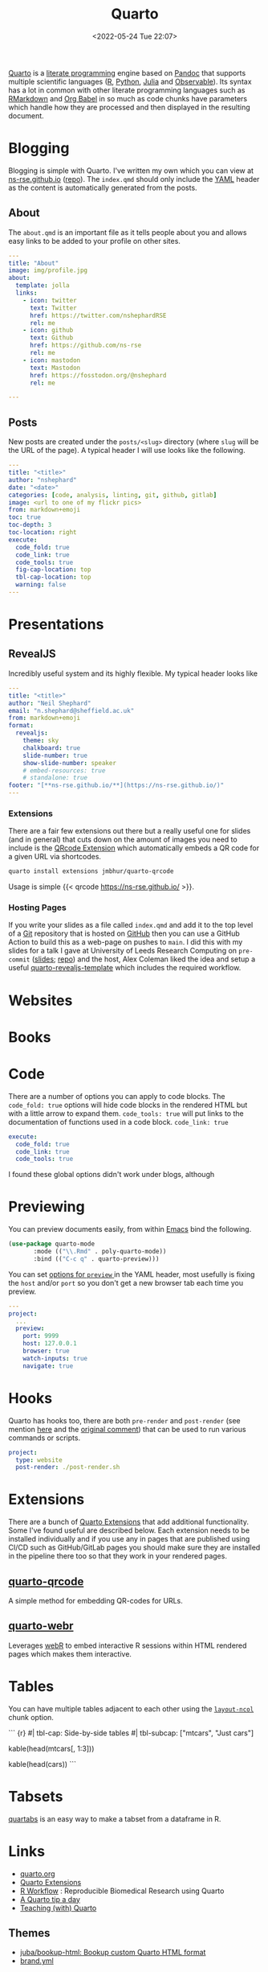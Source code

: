 :PROPERTIES:
:ID:       251b3ae4-4a5c-4c44-909a-dcbc0aef4b45
:mtime:    20251004204306 20251004192607 20250409102049 20250315082156 20250304173433 20250106230254 20241004001346 20240923113749 20240917202552 20240810214416 20240222114306 20240204192526 20240123092307 20231231084604 20230808214728 20230715122915 20230704223416 20230425225904 20230312225146 20230208071742 20230105145232 20230103103309 20221228151331 20230103103309 20230103103308
:ctime:    20221228151331 20230103103308
:END:
#+TITLE: Quarto
#+DATE: <2022-05-24 Tue 22:07>
#+FILETAGS: :reproducibility:literate programming:

[[https://quarto.org/][Quarto]] is a [[id:ab2f5dfb-e355-4dbb-8ca0-12845b82e38a][literate programming]] engine based on [[https://pandoc.org/][Pandoc]] that supports multiple scientific languages ([[id:de9a18a7-b4ef-4a9f-ac99-68f3c76488e5][R]], [[id:5b5d1562-ecb4-4199-b530-e7993723e112][Python]], [[id:67f03851-d5bf-46ea-a7f5-14dfbaa7c61c][Julia]]
and [[https://observablehq.com/@observablehq/observables-not-javascript][Observable]]). Its syntax has a lot in common with other literate programming languages such as [[id:ca27ae38-f187-4a3c-803f-b36ee2cfa374][RMarkdown]] and [[id:6e75f9df-df3d-4402-b5ad-ed98d0834e08][Org
Babel]] in so much as code chunks have parameters which handle how they are processed and then displayed in the resulting
document.

* Blogging
:PROPERTIES:
:ID:       25c4a623-fc4c-4902-8f28-f54949e26299
:mtime:    20230208071742 20230103103313 20221228151331 20230103103308
:ctime:    20221228151331 20230103103308
:END:

Blogging is simple with Quarto. I've written my own which you can view at [[https://ns-rse.github.io/][ns-rse.github.io]] ([[https://github.com/ns-rse/ns-rse.github.io][repo]]). The ~index.qmd~
should only include the [[id:fac7a695-9bdf-4a79-9ec3-9945e9a0cba4][YAML]] header as the content is automatically generated from the posts.

** About

The ~about.qmd~ is an important file as it tells people about you and allows easy links to be added to your profile on
other sites.

#+begin_src yaml
---
title: "About"
image: img/profile.jpg
about:
  template: jolla
  links:
    - icon: twitter
      text: Twitter
      href: https://twitter.com/nshephardRSE
      rel: me
    - icon: github
      text: Github
      href: https://github.com/ns-rse
      rel: me
    - icon: mastodon
      text: Mastodon
      href: https://fosstodon.org/@nshephard
      rel: me

---

#+end_src
** Posts

New posts are created under the ~posts/<slug>~ directory (where ~slug~ will be the URL of the page). A typical header I
will use looks like the following.

#+begin_src yaml
---
title: "<title>"
author: "nshephard"
date: "<date>"
categories: [code, analysis, linting, git, github, gitlab]
image: <url to one of my flickr pics>
from: markdown+emoji
toc: true
toc-depth: 3
toc-location: right
execute:
  code_fold: true
  code_link: true
  code_tools: true
  fig-cap-location: top
  tbl-cap-location: top
  warning: false
---
#+end_src

* Presentations
:PROPERTIES:
:ID:       29a2113e-484c-42f3-b200-76a569066c3b
:mtime:    20221228151331 20230103103311
:ctime:    20221228151331
:END:

** RevealJS
:PROPERTIES:
:ID:       0cfcd756-03fa-4150-a685-4a31d8197c54
:END:

Incredibly useful system and its highly flexible. My typical header looks like

#+begin_src yaml
---
title: "<title>"
author: "Neil Shephard"
email: "n.shephard@sheffield.ac.uk"
from: markdown+emoji
format:
  revealjs:
    theme: sky
    chalkboard: true
    slide-number: true
    show-slide-number: speaker
    # embed-resources: true
    # standalone: true
footer: "[**ns-rse.github.io/**](https://ns-rse.github.io/)"
---
#+end_src

*** Extensions

There are a fair few extensions out there but a really useful one for slides (and in general) that cuts down on the
amount of images you need to include is the [[https://github.com/jmbuhr/quarto-qrcode][QRcode Extension]] which automatically embeds a QR code for a given URL via
shortcodes.

#+begin_src bash
  quarto install extensions jmbhur/quarto-qrcode
#+end_src

Usage is simple {{< qrcode https://ns-rse.github.io/ >}}.

*** Hosting Pages

If you write your slides as a file called ~index.qmd~ and add it to the top level of a [[id:3c905838-8de4-4bb6-9171-98c1332456be][Git]] repository that is hosted on
[[id:52b4db29-ba21-4a8a-9b83-6e9a8dc02f41][GitHub]] then you can use a GitHub Action to build this as a web-page on pushes to ~main~. I did this with my slides for a
talk I gave at University of Leeds Research Computing on ~pre-commit~ ([[https://ns-rse.github.io/pre-commit/#/title-slide][slides]]; [[https://github.com/ns-rse/pre-commit][repo]]) and the host, Alex Coleman liked
the idea and setup a useful [[https://github.com/Sparrow0hawk/quarto-revealjs-template][quarto-revealjs-template]] which includes the required workflow.

* Websites

* Books

* Code

There are a number of options you can apply to code blocks. The ~code_fold: true~ options will hide code blocks in the
rendered HTML but with a little arrow to expand them. ~code_tools: true~ will put links to the documentation of
functions used in a code block. ~code_link: true~

#+begin_src yaml
  execute:
    code_fold: true
    code_link: true
    code_tools: true
#+end_src

I found these global options didn't work under blogs, although

* Previewing

You can preview documents easily, from within [[id:754f25a5-3429-4504-8a17-4efea1568eba][Emacs]] bind the following.

#+begin_src emacs-lisp
  (use-package quarto-mode
	     :mode (("\\.Rmd" . poly-quarto-mode))
	     :bind (("C-c q" . quarto-preview)))
#+end_src

 You can set [[https://quarto.org/docs/reference/projects/options.html#preview][options for ~preview~ ]] in the YAML header, most usefully is fixing the ~host~ and/or ~port~ so you don't
  get a new browser tab each time you preview.

#+begin_src yaml
  ---
  project:
    ...
    preview:
      port: 9999
      host: 127.0.0.1
      browser: true
      watch-inputs: true
      navigate: true
#+end_src

* Hooks

Quarto has hooks too, there are both ~pre-render~ and ~post-render~ (see mention [[https://fosstodon.org/@djnavarro/110653044814329437][here]] and the [[https://github.com/quarto-dev/quarto-cli/discussions/4162#discussioncomment-4831352][original comment]]) that can
be used to run various commands or scripts.

#+begin_src yaml
  project:
    type: website
    post-render: ./post-render.sh
#+end_src

* Extensions

There are a bunch of [[https://quarto.org/docs/extensions/][Quarto Extensions]] that add additional functionality. Some I've found useful are described
below. Each extension needs to be installed individually and if you use any in pages that are published using CI/CD such
as GitHub/GitLab pages you should make sure they are installed in the pipeline there too so that they work in your
rendered pages.

** [[https://github.com/jmbuhr/quarto-qrcode][quarto-qrcode]]

A simple method for embedding QR-codes for URLs.

** [[https://github.com/coatless/quarto-webr][quarto-webr]]

Leverages [[https://docs.r-wasm.org/webr/latest/][webR]] to embed interactive R sessions within HTML rendered pages which makes them interactive.

* Tables

You can have multiple tables adjacent to each other using the [[https://mine-cetinkaya-rundel.github.io/quarto-tip-a-day/posts/01-side-by-side-tables/][~layout-ncol~]] chunk option.
#+begin_src: r
``` {r}
#| tbl-cap: Side-by-side tables
#| tbl-subcap: ["mtcars", "Just cars"]

# Left-hand table
kable(head(mtcars[, 1:3]))

  # Right-hand table
  kable(head(cars))
```
#+end_src

* Tabsets

[[https://sayuks.github.io/quartabs/][quartabs]] is an easy way to make a tabset from a dataframe in R.

* Links
+ [[https://t.co/FDlvjq4qrc][quarto.org]]
+ [[https://quarto.org/docs/extensions/][Quarto Extensions]]
+ [[https://hbiostat.org/rflow/][R Workflow]] : Reproducible Biomedical Research using Quarto
+ [[https://mine-cetinkaya-rundel.github.io/quarto-tip-a-day/][A Quarto tip a day]]
+ [[https://mine-cetinkaya-rundel.github.io/teach-with-quarto/][Teaching (with) Quarto]]

** Themes

+ [[https://github.com/juba/bookup-html][juba/bookup-html: Bookup custom Quarto HTML format]]
+ [[https://posit-dev.github.io/brand-yml/][brand.yml]]

** Extensions

+ [[https://github.com/quarto-ext/shinylive][quarto-ext/shinylive: Quarto extension to embed Shinylive for Python applications]]
+ [[https://github.com/posit-dev/shinylive][posit-dev/shinylive: Run Shiny on Python and R (compiled to wasm) in the browser]]
+ [[https://github.com/davidwilby/openlinksinnewpage][davidwilby/openlinksinnewpage: Quarto extension to open all links in new pages]]
+ [[https://github.com/sellorm/quarto-social-embeds][sellorm/quarto-social-embeds: A Quarto extension to embed social media content]]
+ [[https://github.com/jmbuhr/quarto-qrcode][jmbuhr/quarto-qrcode: Add qrcodes to quarto html output]]
+ [[https://github.com/grantmcdermott/quarto-revealjs-clean][grantmcdermott/quarto-revealjs-clean: A minimal and elegant presentation theme for Quarto Reveal.js]]
+ [[https://github.com/ArthurData/quarto-confetti][ArthurData/quarto-confetti: Send some 🎊]]
+ [[https://github.com/r-wasm/quarto-drop][Quarto Drop plugin for reveal.js]]
+ [[https://github.com/r-wasm/quarto-live][r-wasm/quarto-live: WebAssembly powered code blocks and exercises for both the R and Python languages in Quarto
  documents]]
+ [[https://quarto-svelte.jamesgoldie.dev/][quarto-svelte]] an extension for Quarto that lets you seamlessly write and include Svelte components, like charts and
  other visuals, in your Quarto website.

** GitHub

+ [[https://github.com/quarto-dev/quarto-actions/][quarto-dev/quarto-actions]]

** Slides
+ [[https://emilhvitfeldt.github.io/talk-nyr-slidecraft/#/section][Slidecraft : The Art of creating Pretty Presentations]] ([[https://github.com/EmilHvitfeldt/talk-nyr-slidecraft][EmilHvitfeldt/talk-nyr-slidecraft]])
+ [[https://www.emilhvitfeldt.com/blog.html#category=slidecraft%20101][Emil Hvitfeldt : Slidecraft 101]]

** Videos

+ [[https://www.youtube.com/watch?v=W_a80br7t2A][Quarto Live : Web ASsembly Powere data Science Learning]]

*** Themes

+ [[https://www.youtube.com/watch?v=jX4_Dnzhl0M][How to style your Quarto docs without knowing HTML & CSS]]
+ [[https://www.youtube.com/watch?v=QU8wSya-Y9E][An easy way to style your Quarto Docs without knowing HTML and CSS]]

** Posters

+ [[https://github.com/higgi13425/quarto_poster][higgi13425/quarto_poster]] - nice simple poster layouts

** Misc

+ [[https://eliocamp.github.io/codigo-r/en/2023/04/knitr-rmarkdown-tricks/][11 tricks to level up your rmarkdown documents]]
+ [[https://bylr.info/articles/2023/12/30/til-displaying-contributor-avatars-in-github-changelogs/][TIL: displaying contributor avatars in GitHub changelogs | bylr.info]]
+ [[https://www.joelnitta.com/posts/2024-01-11_using_renv_with_blog/][Joel Nitta – Documenting blog posts with renv]] - how to use different environments for different posts (see also [[https://neuromatch.social/@roaldarboel/113243708252919690][this
  thread]])
